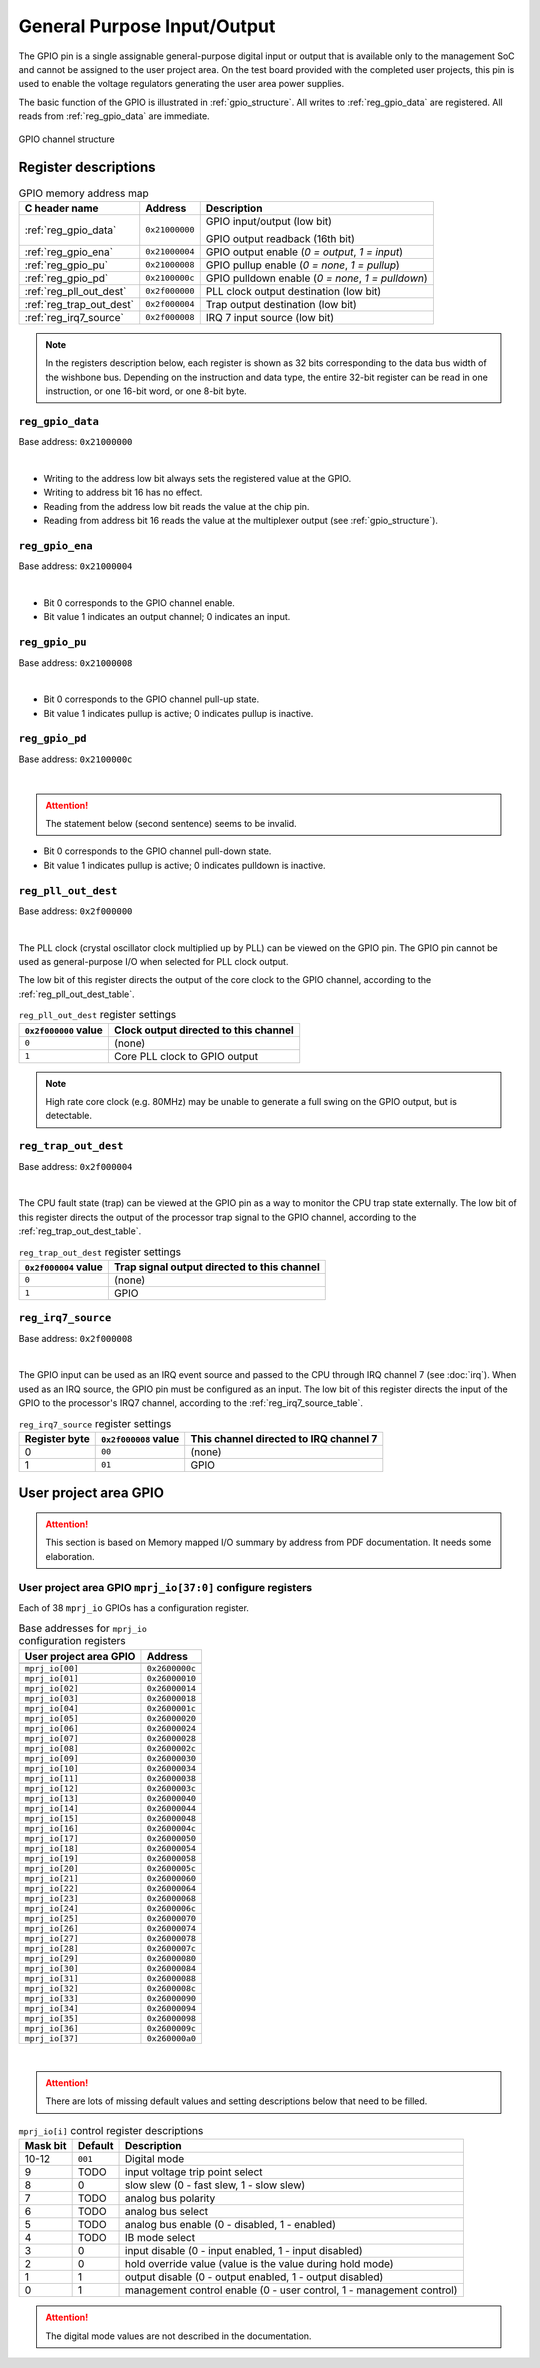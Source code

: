 General Purpose Input/Output
============================

The GPIO pin is a single assignable general-purpose digital input or output that is available only to the management SoC and cannot be assigned to the user project area.
On the test board provided with the completed user projects, this pin is used to enable the voltage regulators generating the user area power supplies.

The basic function of the GPIO is illustrated in :ref:`gpio_structure`.
All writes to :ref:`reg_gpio_data` are registered.
All reads from :ref:`reg_gpio_data` are immediate.

.. figure:: _static/gpio.svg
    :name: gpio_structure
    :alt: GPIO channel structure
    :align: center

    GPIO channel structure

Register descriptions
~~~~~~~~~~~~~~~~~~~~~

.. list-table:: GPIO memory address map
    :name: gpio_memory_address_map
    :header-rows: 1

    * - C header name
      - Address
      - Description
    * - :ref:`reg_gpio_data`
      - ``0x21000000``
      - GPIO input/output (low bit)

        GPIO output readback (16th bit)
    * - :ref:`reg_gpio_ena`
      - ``0x21000004``
      - GPIO output enable (`0 = output`, `1 = input`)
    * - :ref:`reg_gpio_pu`
      - ``0x21000008``
      - GPIO pullup enable (`0 = none`, `1 = pullup`)
    * - :ref:`reg_gpio_pd`
      - ``0x2100000c``
      - GPIO pulldown enable (`0 = none`, `1 = pulldown`)
    * - :ref:`reg_pll_out_dest`
      - ``0x2f000000``
      - PLL clock output destination (low bit)
    * - :ref:`reg_trap_out_dest`
      - ``0x2f000004``
      - Trap output destination (low bit)
    * - :ref:`reg_irq7_source`
      - ``0x2f000008``
      - IRQ 7 input source (low bit)

.. note::
    
    In the registers description below, each register is shown as 32 bits corresponding
    to the data bus width of the wishbone bus. Depending on the instruction and data type,
    the entire 32-bit register can be read in one instruction, or one 16-bit word,
    or one 8-bit byte.

.. _reg_gpio_data:

``reg_gpio_data``
-----------------

Base address: ``0x21000000``

.. wavedrom::

     { "reg": [
         {"name": "GPIO input/output", "bits": 16},
         {"name": "GPIO output readback", "bits": 16}],
     }

|

* Writing to the address low bit always sets the registered value at the GPIO.
* Writing to address bit 16 has no effect.
* Reading from the address low bit reads the value at the chip pin.
* Reading from address bit 16 reads the value at the multiplexer output (see :ref:`gpio_structure`).

.. _reg_gpio_ena:

``reg_gpio_ena``
----------------

Base address: ``0x21000004``

.. wavedrom::

     { "reg": [
         {"name": "GPIO output enable", "bits": 16},
         {"name": "(undefined, reads zero)", "bits": 16, "type": 1}],
     }

|

* Bit 0 corresponds to the GPIO channel enable.
* Bit value 1 indicates an output channel; 0 indicates an input.

.. _reg_gpio_pu:

``reg_gpio_pu``
---------------

Base address: ``0x21000008``

.. wavedrom::

     { "reg": [
         {"name": "GPIO pin pull-up", "bits": 16},
         {"name": "(undefined, reads zero)", "bits": 16, "type": 1}],
     }

|

* Bit 0 corresponds to the GPIO channel pull-up state.
* Bit value 1 indicates pullup is active; 0 indicates pullup is inactive.

.. _reg_gpio_pd:

``reg_gpio_pd``
---------------

Base address: ``0x2100000c``

.. wavedrom::

     { "reg": [
         {"name": "GPIO pin pull-down (inverted)", "bits": 16},
         {"name": "(undefined, reads zero)", "bits": 16, "type": 1}],
     }

|

.. attention::

    The statement below (second sentence) seems to be invalid.

* Bit 0 corresponds to the GPIO channel pull-down state.
* Bit value 1 indicates pullup is active; 0 indicates pulldown is inactive.

.. _reg_pll_out_dest:

``reg_pll_out_dest``
--------------------

Base address: ``0x2f000000``

.. wavedrom::

     { "reg": [
         {"name": "PLL clock dest.", "bits": 8},
         {"name": "(undefined, reads zero)", "bits": 24, "type": 1}],
     }

|

The PLL clock (crystal oscillator clock multiplied up by PLL) can be viewed on the GPIO pin.
The GPIO pin cannot be used as general-purpose I/O when selected for PLL clock output.

The low bit of this register directs the output of the core clock to the GPIO channel, according to the :ref:`reg_pll_out_dest_table`.

.. list-table:: ``reg_pll_out_dest`` register settings
    :name: reg_pll_out_dest_table
    :header-rows: 1

    * - ``0x2f000000`` value
      - Clock output directed to this channel
    * - ``0``
      - (none)
    * - ``1``
      - Core PLL clock to GPIO output

.. note::
    
    High rate core clock (e.g. 80MHz) may be unable to generate a full swing on the GPIO output, but is detectable.

.. _reg_trap_out_dest:

``reg_trap_out_dest``
---------------------

Base address: ``0x2f000004``

.. wavedrom::

     { "reg": [
         {"name": "trap signal dest.", "bits": 8},
         {"name": "(undefined, reads zero)", "bits": 24, "type": 1}],
     }

|

The CPU fault state (trap) can be viewed at the GPIO pin as a way to monitor the CPU trap state externally.
The low bit of this register directs the output of the processor trap signal to the GPIO channel, according to the :ref:`reg_trap_out_dest_table`.


.. list-table:: ``reg_trap_out_dest`` register settings
    :name: reg_trap_out_dest_table
    :header-rows: 1

    * - ``0x2f000004`` value
      - Trap signal output directed to this channel
    * - ``0``
      - (none)
    * - ``1``
      - GPIO

.. _reg_irq7_source:

``reg_irq7_source``
-------------------

Base address: ``0x2f000008``

.. wavedrom::

     { "reg": [
         {"name": "IRQ 7 source", "bits": 8},
         {"name": "(undefined, reads zero)", "bits": 24, "type": 1}],
     }

|

The GPIO input can be used as an IRQ event source and passed to the CPU through IRQ channel 7 (see :doc:`irq`).
When used as an IRQ source, the GPIO pin must be configured as an input.
The low bit of this register directs the input of the GPIO to the processor's IRQ7 channel, according to the :ref:`reg_irq7_source_table`.


.. list-table:: ``reg_irq7_source`` register settings
    :name: reg_irq7_source_table
    :header-rows: 1

    * - Register byte
      - ``0x2f000008`` value
      - This channel directed to IRQ channel 7
    * - 0
      - ``00``
      - (none)
    * - 1
      - ``01``
      - GPIO

User project area GPIO
~~~~~~~~~~~~~~~~~~~~~~

.. attention::

    This section is based on Memory mapped I/O summary by address from PDF documentation.
    It needs some elaboration.

.. _reg_mprj_io_configure:

User project area GPIO ``mprj_io[37:0]`` configure registers
------------------------------------------------------------

Each of 38 ``mprj_io`` GPIOs has a configuration register.

.. csv-table:: Base addresses for ``mprj_io`` configuration registers
    :name: reg_mprj_io_configure_addresses
    :widths: auto
    :header-rows: 1
    :delim: ;
    
    User project area GPIO ; Address

    ``mprj_io[00]`` ; ``0x2600000c``
    ``mprj_io[01]`` ; ``0x26000010``
    ``mprj_io[02]`` ; ``0x26000014``
    ``mprj_io[03]`` ; ``0x26000018``
    ``mprj_io[04]`` ; ``0x2600001c``
    ``mprj_io[05]`` ; ``0x26000020``
    ``mprj_io[06]`` ; ``0x26000024``
    ``mprj_io[07]`` ; ``0x26000028``
    ``mprj_io[08]`` ; ``0x2600002c``
    ``mprj_io[09]`` ; ``0x26000030``
    ``mprj_io[10]`` ; ``0x26000034``
    ``mprj_io[11]`` ; ``0x26000038``
    ``mprj_io[12]`` ; ``0x2600003c``
    ``mprj_io[13]`` ; ``0x26000040``
    ``mprj_io[14]`` ; ``0x26000044``
    ``mprj_io[15]`` ; ``0x26000048``
    ``mprj_io[16]`` ; ``0x2600004c``
    ``mprj_io[17]`` ; ``0x26000050``
    ``mprj_io[18]`` ; ``0x26000054``
    ``mprj_io[19]`` ; ``0x26000058``
    ``mprj_io[20]`` ; ``0x2600005c``
    ``mprj_io[21]`` ; ``0x26000060``
    ``mprj_io[22]`` ; ``0x26000064``
    ``mprj_io[23]`` ; ``0x26000068``
    ``mprj_io[24]`` ; ``0x2600006c``
    ``mprj_io[25]`` ; ``0x26000070``
    ``mprj_io[26]`` ; ``0x26000074``
    ``mprj_io[27]`` ; ``0x26000078``
    ``mprj_io[28]`` ; ``0x2600007c``
    ``mprj_io[29]`` ; ``0x26000080``
    ``mprj_io[30]`` ; ``0x26000084``
    ``mprj_io[31]`` ; ``0x26000088``
    ``mprj_io[32]`` ; ``0x2600008c``
    ``mprj_io[33]`` ; ``0x26000090``
    ``mprj_io[34]`` ; ``0x26000094``
    ``mprj_io[35]`` ; ``0x26000098``
    ``mprj_io[36]`` ; ``0x2600009c``
    ``mprj_io[37]`` ; ``0x260000a0``

.. wavedrom::

     { "reg": [
         {"bits": 1, "type": 2},
         {"bits": 1, "type": 2},
         {"bits": 1, "type": 2},
         {"bits": 1, "type": 2},
         {"bits": 1, "type": 2},
         {"bits": 1, "type": 2},
         {"bits": 1, "type": 2},
         {"bits": 1, "type": 2},
         {"bits": 1, "type": 2},
         {"bits": 1, "type": 2},
         {"name": "mode", "bits": 3, "type": 1},
         {"bits": 19, "type": 1}],
     }

|

.. attention:: There are lots of missing default values and setting descriptions below that need to be filled.

.. list-table:: ``mprj_io[i]`` control register descriptions
    :name: reg_mprj_io_configure_description
    :header-rows: 1
    :widths: auto

    * - Mask bit
      - Default
      - Description
    * - 10-12
      - ``001``
      - Digital mode
    * - 9
      - TODO
      - input voltage trip point select
    * - 8
      - 0
      - slow slew (0 - fast slew, 1 - slow slew)
    * - 7
      - TODO
      - analog bus polarity
    * - 6
      - TODO
      - analog bus select
    * - 5
      - TODO
      - analog bus enable (0 - disabled, 1 - enabled)
    * - 4
      - TODO
      - IB mode select
    * - 3
      - 0
      - input disable (0 - input enabled, 1 - input disabled)
    * - 2
      - 0
      - hold override value (value is the value during hold mode)
    * - 1
      - 1
      - output disable (0 - output enabled, 1 - output disabled)
    * - 0
      - 1
      - management control enable (0 - user control, 1 - management control)

.. attention:: The digital mode values are not described in the documentation.

